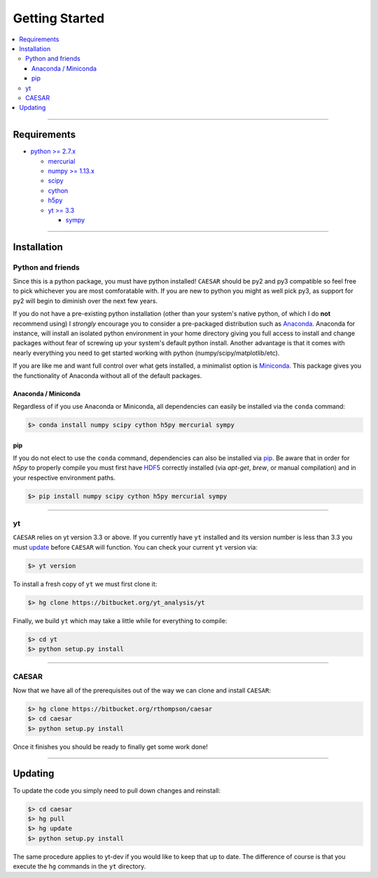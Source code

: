 
Getting Started
***************

.. contents::
   :local:
   :depth: 3

----
           
Requirements
============

* `python >= 2.7.x <https://www.python.org/>`_

  * `mercurial <https://www.mercurial-scm.org/>`_
  * `numpy >= 1.13.x <http://www.numpy.org/>`_
  * `scipy <https://www.scipy.org/>`_
  * `cython <http://cython.org/>`_
  * `h5py <http://www.h5py.org/>`_
  * `yt >= 3.3 <https://bitbucket.org/yt_analysis/yt>`_

    * `sympy <http://www.sympy.org/en/index.html>`_
      
----
    
Installation
============

Python and friends
------------------

Since this is a python package, you must have python installed!
``CAESAR`` should be py2 and py3 compatible so feel free to pick
whichever you are most comforatable with.  If you are new to python
you might as well pick py3, as support for py2 will begin to diminish
over the next few years.

If you do not have a pre-existing python installation (other than your
system's native python, of which I do **not** recommend using) I
*strongly* encourage you to consider a pre-packaged distribution such
as `Anaconda <https://www.continuum.io/downloads>`_.  Anaconda for
instance, will install an isolated python environment in your home
directory giving you full access to install and change packages
without fear of screwing up your system's default python install.
Another advantage is that it comes with nearly everything you need to
get started working with python (numpy/scipy/matplotlib/etc).

If you are like me and want full control over what gets installed, a
minimalist option is `Miniconda
<http://conda.pydata.org/miniconda.html>`_.  This package gives you
the functionality of Anaconda without all of the default packages.


Anaconda / Miniconda
^^^^^^^^^^^^^^^^^^^^

Regardless of if you use Anaconda or Miniconda, all dependencies can
easily be installed via the ``conda`` command:

.. code-block:: bash

   $> conda install numpy scipy cython h5py mercurial sympy

pip
^^^

If you do not elect to use the ``conda`` command, dependencies can
also be installed via `pip <https://pypi.python.org/pypi/pip>`_.  Be
aware that in order for `h5py` to properly compile you must first have
`HDF5 <https://www.hdfgroup.org/HDF5/>`_ correctly installed (via
`apt-get`, `brew`, or manual compilation) and in your respective
environment paths.

.. code-block:: bash

   $> pip install numpy scipy cython h5py mercurial sympy

----
   
yt
--

``CAESAR`` relies on yt version 3.3 or above.  If you currently 
have ``yt`` installed and its version number is less than 3.3 you
must 
`update <http://yt-project.org/doc/installing.html#updating-yt-and-its-dependencies>`_
before ``CAESAR`` will function.  You can check your current ``yt``
version via: 

.. code-block:: bash

    $> yt version


To install a fresh copy of ``yt`` we must first clone it:

.. code-block:: bash

   $> hg clone https://bitbucket.org/yt_analysis/yt

Finally, we build ``yt`` which may take a little while for everything to
compile:

.. code-block:: bash

   $> cd yt
   $> python setup.py install

----
   
CAESAR
------

Now that we have all of the prerequisites out of the way we can clone
and install ``CAESAR``:

.. code-block:: bash

   $> hg clone https://bitbucket.org/rthompson/caesar
   $> cd caesar
   $> python setup.py install

Once it finishes you should be ready to finally get some work done!

----

Updating
========

To update the code you simply need to pull down changes and reinstall:

.. code-block:: bash

   $> cd caesar
   $> hg pull
   $> hg update
   $> python setup.py install

The same procedure applies to yt-dev if you would like to keep that up
to date.  The difference of course is that you execute the ``hg``
commands in the ``yt`` directory.
